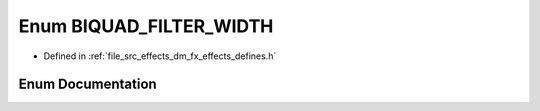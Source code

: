 .. _exhale_enum_dm__fx__effects__defines_8h_1a6392d012dab7fb105fb2c1bf6151bbce:

Enum BIQUAD_FILTER_WIDTH
========================

- Defined in :ref:`file_src_effects_dm_fx_effects_defines.h`


Enum Documentation
------------------


.. doxygenenum:: BIQUAD_FILTER_WIDTH
